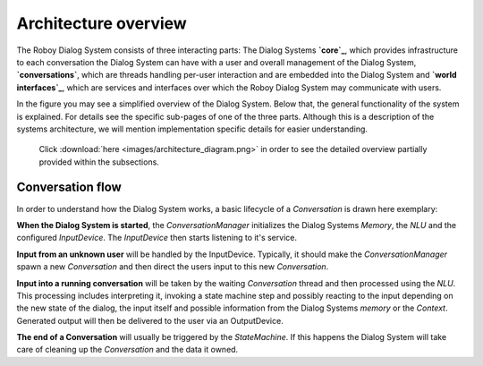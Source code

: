 *********************
Architecture overview
*********************

The Roboy Dialog System consists of three interacting parts: The Dialog Systems **`core`_**, which provides infrastructure to each conversation the Dialog System can have with a user and overall management of the Dialog System, **`conversations`**, which are threads handling per-user interaction and are embedded into the Dialog System and **`world interfaces`_**, which are services and interfaces over which the Roboy Dialog System may communicate with users.

.. _core: :ref:`The Dialog System Core`
.. _conversations: :ref:`Conversation`
.. _world interfaces: :ref:`World Interfaces`

In the figure you may see a simplified overview of the Dialog System. Below that, the general functionality of the system is explained. For details see the specific sub-pages of one of the three parts. Although this is a description of the systems architecture, we will mention implementation specific details for easier understanding.

.. figure:: images/architecture_diagram_simplified.png
  :alt: Dialog System architecture

  Click :download:`here <images/architecture_diagram.png>` in order to see the detailed overview partially provided within the subsections.

Conversation flow
=================

In order to understand how the Dialog System works, a basic lifecycle of a *Conversation* is drawn here exemplary:

**When the Dialog System is started**, the *ConversationManager* initializes the Dialog Systems *Memory*, the *NLU* and the configured *InputDevice*. The *InputDevice* then starts listening to it's service.

**Input from an unknown user** will be handled by the InputDevice. Typically, it should make the *ConversationManager* spawn a new *Conversation* and then direct the users input to this new *Conversation*.

**Input into a running conversation** will be taken by the waiting *Conversation* thread and then processed using the *NLU*. This processing includes interpreting it, invoking a state machine step and possibly reacting to the input depending on the new state of the dialog, the input itself and possible information from the Dialog Systems *memory* or the *Context*. Generated output will then be delivered to the user via an OutputDevice.

**The end of a Conversation** will usually be triggered by the *StateMachine*. If this happens the Dialog System will take care of cleaning up the *Conversation* and the data it owned.


